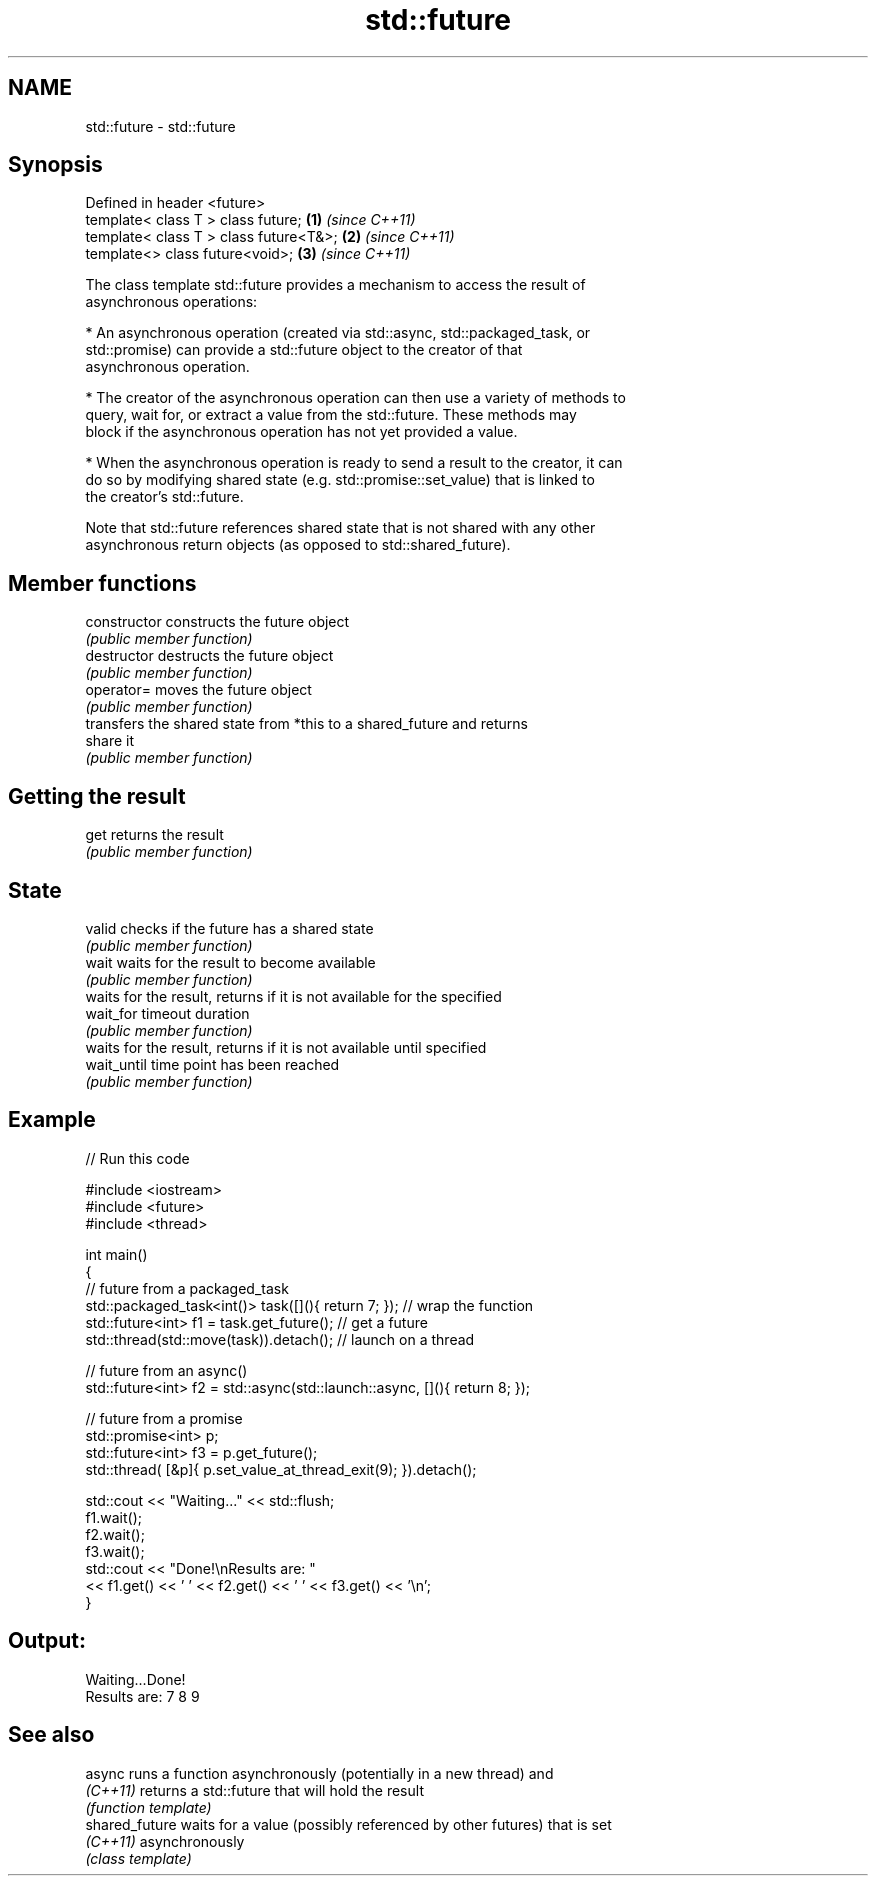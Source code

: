 .TH std::future 3 "2017.04.02" "http://cppreference.com" "C++ Standard Libary"
.SH NAME
std::future \- std::future

.SH Synopsis
   Defined in header <future>
   template< class T > class future;       \fB(1)\fP \fI(since C++11)\fP
   template< class T > class future<T&>;   \fB(2)\fP \fI(since C++11)\fP
   template<>          class future<void>; \fB(3)\fP \fI(since C++11)\fP

   The class template std::future provides a mechanism to access the result of
   asynchronous operations:

     * An asynchronous operation (created via std::async, std::packaged_task, or
       std::promise) can provide a std::future object to the creator of that
       asynchronous operation.

     * The creator of the asynchronous operation can then use a variety of methods to
       query, wait for, or extract a value from the std::future. These methods may
       block if the asynchronous operation has not yet provided a value.

     * When the asynchronous operation is ready to send a result to the creator, it can
       do so by modifying shared state (e.g. std::promise::set_value) that is linked to
       the creator's std::future.

   Note that std::future references shared state that is not shared with any other
   asynchronous return objects (as opposed to std::shared_future).

.SH Member functions

   constructor   constructs the future object
                 \fI(public member function)\fP 
   destructor    destructs the future object
                 \fI(public member function)\fP 
   operator=     moves the future object
                 \fI(public member function)\fP 
                 transfers the shared state from *this to a shared_future and returns
   share         it
                 \fI(public member function)\fP 
.SH Getting the result
   get           returns the result
                 \fI(public member function)\fP 
.SH State
   valid         checks if the future has a shared state
                 \fI(public member function)\fP 
   wait          waits for the result to become available
                 \fI(public member function)\fP 
                 waits for the result, returns if it is not available for the specified
   wait_for      timeout duration
                 \fI(public member function)\fP 
                 waits for the result, returns if it is not available until specified
   wait_until    time point has been reached
                 \fI(public member function)\fP 

.SH Example

   
// Run this code

 #include <iostream>
 #include <future>
 #include <thread>
  
 int main()
 {
     // future from a packaged_task
     std::packaged_task<int()> task([](){ return 7; }); // wrap the function
     std::future<int> f1 = task.get_future();  // get a future
     std::thread(std::move(task)).detach(); // launch on a thread
  
     // future from an async()
     std::future<int> f2 = std::async(std::launch::async, [](){ return 8; });
  
     // future from a promise
     std::promise<int> p;
     std::future<int> f3 = p.get_future();
     std::thread( [&p]{ p.set_value_at_thread_exit(9); }).detach();
  
     std::cout << "Waiting..." << std::flush;
     f1.wait();
     f2.wait();
     f3.wait();
     std::cout << "Done!\\nResults are: "
               << f1.get() << ' ' << f2.get() << ' ' << f3.get() << '\\n';
 }

.SH Output:

 Waiting...Done!
 Results are: 7 8 9

.SH See also

   async         runs a function asynchronously (potentially in a new thread) and
   \fI(C++11)\fP       returns a std::future that will hold the result
                 \fI(function template)\fP 
   shared_future waits for a value (possibly referenced by other futures) that is set
   \fI(C++11)\fP       asynchronously
                 \fI(class template)\fP 
